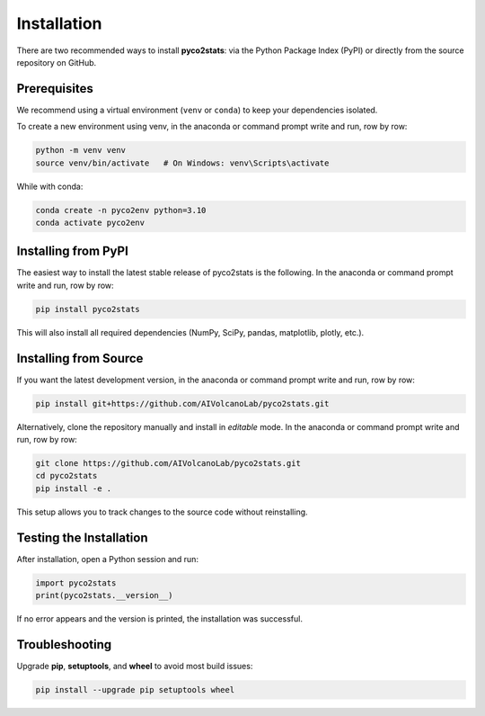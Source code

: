Installation
============

There are two recommended ways to install **pyco2stats**:  
via the Python Package Index (PyPI) or directly from the source repository on GitHub.

Prerequisites
-------------

We recommend using a virtual environment (``venv`` or ``conda``) to keep your dependencies isolated.

To create a new environment using venv, in the anaconda or command prompt write and run, row by row:

.. code-block:: bash

   python -m venv venv
   source venv/bin/activate   # On Windows: venv\Scripts\activate

While with conda:

.. code-block:: bash

  conda create -n pyco2env python=3.10
  conda activate pyco2env

Installing from PyPI
--------------------

The easiest way to install the latest stable release of pyco2stats is the following. In the anaconda or command prompt write and run, row by row:

.. code-block:: bash

   pip install pyco2stats

This will also install all required dependencies (NumPy, SciPy, pandas, matplotlib, plotly, etc.).

Installing from Source
----------------------

If you want the latest development version, in the anaconda or command prompt write and run, row by row:

.. code-block:: bash

   pip install git+https://github.com/AIVolcanoLab/pyco2stats.git

Alternatively, clone the repository manually and install in *editable* mode. In the anaconda or command prompt write and run, row by row:

.. code-block:: bash

   git clone https://github.com/AIVolcanoLab/pyco2stats.git
   cd pyco2stats
   pip install -e .

This setup allows you to track changes to the source code without reinstalling.

Testing the Installation
------------------------

After installation, open a Python session and run:

.. code-block:: python

   import pyco2stats
   print(pyco2stats.__version__)

If no error appears and the version is printed, the installation was successful.

Troubleshooting
---------------

Upgrade **pip**, **setuptools**, and **wheel** to avoid most build issues:

.. code-block:: bash

  pip install --upgrade pip setuptools wheel
